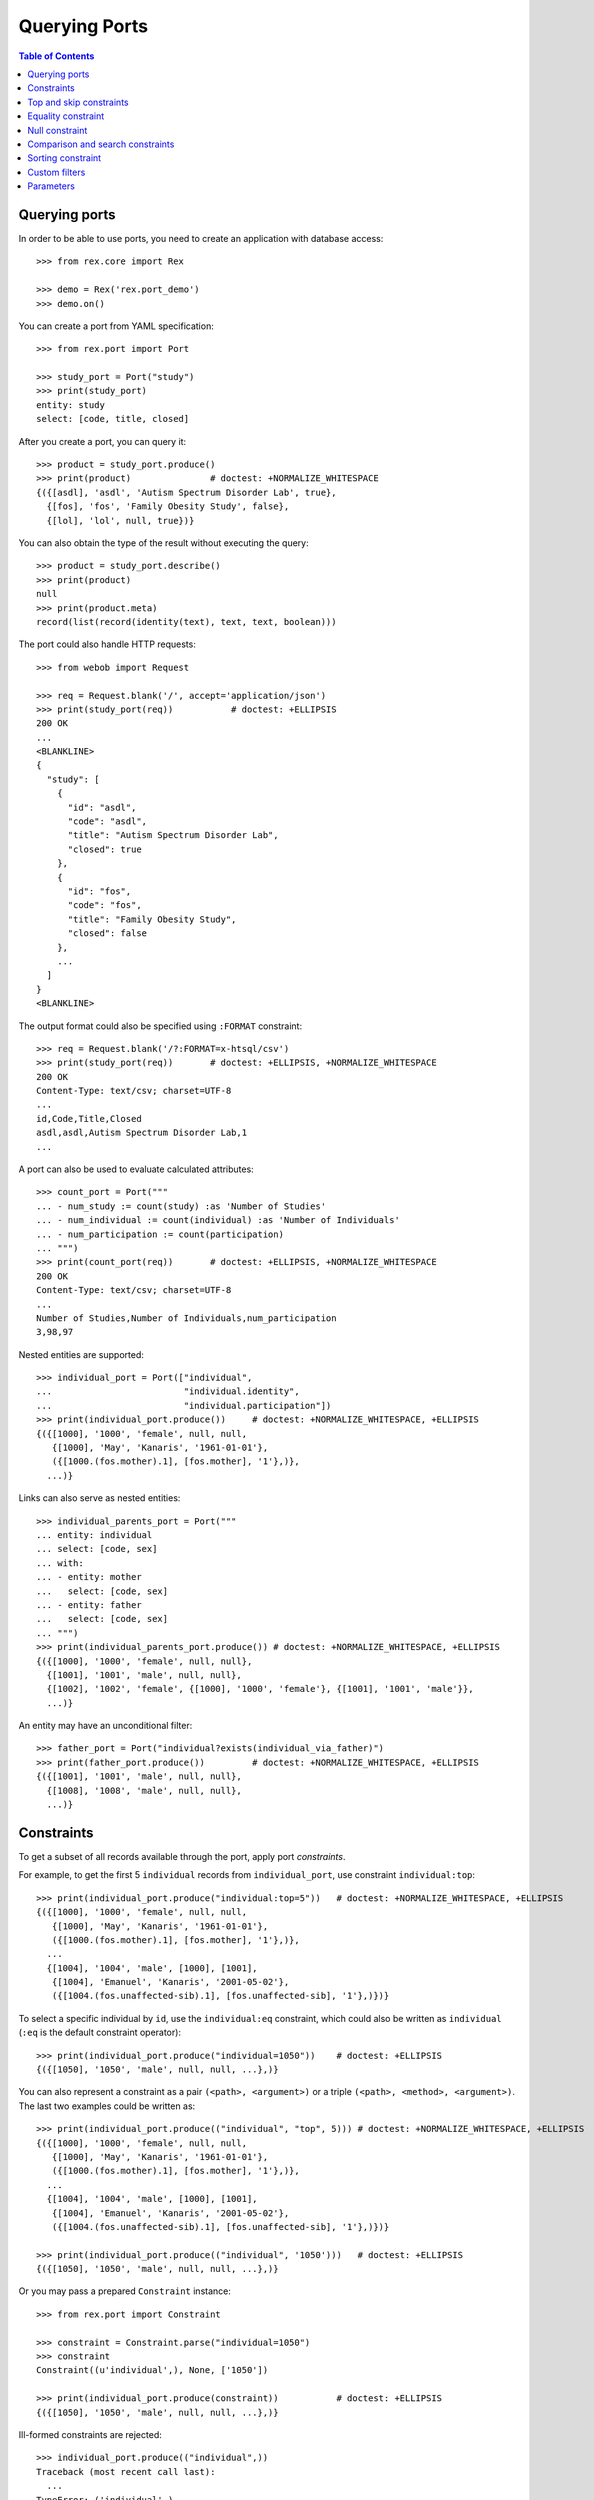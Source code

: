 ******************
  Querying Ports
******************

.. contents:: Table of Contents


Querying ports
==============

In order to be able to use ports, you need to create an application
with database access::

    >>> from rex.core import Rex

    >>> demo = Rex('rex.port_demo')
    >>> demo.on()

You can create a port from YAML specification::

    >>> from rex.port import Port

    >>> study_port = Port("study")
    >>> print(study_port)
    entity: study
    select: [code, title, closed]

After you create a port, you can query it::

    >>> product = study_port.produce()
    >>> print(product)               # doctest: +NORMALIZE_WHITESPACE
    {({[asdl], 'asdl', 'Autism Spectrum Disorder Lab', true},
      {[fos], 'fos', 'Family Obesity Study', false},
      {[lol], 'lol', null, true})}

You can also obtain the type of the result without executing the query::

    >>> product = study_port.describe()
    >>> print(product)
    null
    >>> print(product.meta)
    record(list(record(identity(text), text, text, boolean)))

The port could also handle HTTP requests::

    >>> from webob import Request

    >>> req = Request.blank('/', accept='application/json')
    >>> print(study_port(req))           # doctest: +ELLIPSIS
    200 OK
    ...
    <BLANKLINE>
    {
      "study": [
        {
          "id": "asdl",
          "code": "asdl",
          "title": "Autism Spectrum Disorder Lab",
          "closed": true
        },
        {
          "id": "fos",
          "code": "fos",
          "title": "Family Obesity Study",
          "closed": false
        },
        ...
      ]
    }
    <BLANKLINE>

The output format could also be specified using ``:FORMAT`` constraint::

    >>> req = Request.blank('/?:FORMAT=x-htsql/csv')
    >>> print(study_port(req))       # doctest: +ELLIPSIS, +NORMALIZE_WHITESPACE
    200 OK
    Content-Type: text/csv; charset=UTF-8
    ...
    id,Code,Title,Closed
    asdl,asdl,Autism Spectrum Disorder Lab,1
    ...

A port can also be used to evaluate calculated attributes::

    >>> count_port = Port("""
    ... - num_study := count(study) :as 'Number of Studies'
    ... - num_individual := count(individual) :as 'Number of Individuals'
    ... - num_participation := count(participation)
    ... """)
    >>> print(count_port(req))       # doctest: +ELLIPSIS, +NORMALIZE_WHITESPACE
    200 OK
    Content-Type: text/csv; charset=UTF-8
    ...
    Number of Studies,Number of Individuals,num_participation
    3,98,97

Nested entities are supported::

    >>> individual_port = Port(["individual",
    ...                         "individual.identity",
    ...                         "individual.participation"])
    >>> print(individual_port.produce())     # doctest: +NORMALIZE_WHITESPACE, +ELLIPSIS
    {({[1000], '1000', 'female', null, null,
       {[1000], 'May', 'Kanaris', '1961-01-01'},
       ({[1000.(fos.mother).1], [fos.mother], '1'},)},
      ...)}

Links can also serve as nested entities::

    >>> individual_parents_port = Port("""
    ... entity: individual
    ... select: [code, sex]
    ... with:
    ... - entity: mother
    ...   select: [code, sex]
    ... - entity: father
    ...   select: [code, sex]
    ... """)
    >>> print(individual_parents_port.produce()) # doctest: +NORMALIZE_WHITESPACE, +ELLIPSIS
    {({[1000], '1000', 'female', null, null},
      {[1001], '1001', 'male', null, null},
      {[1002], '1002', 'female', {[1000], '1000', 'female'}, {[1001], '1001', 'male'}},
      ...)}

An entity may have an unconditional filter::

    >>> father_port = Port("individual?exists(individual_via_father)")
    >>> print(father_port.produce())         # doctest: +NORMALIZE_WHITESPACE, +ELLIPSIS
    {({[1001], '1001', 'male', null, null},
      {[1008], '1008', 'male', null, null},
      ...)}


Constraints
===========

To get a subset of all records available through the port, apply port
*constraints*.

For example, to get the first 5 ``individual`` records from
``individual_port``, use constraint ``individual:top``::

    >>> print(individual_port.produce("individual:top=5"))   # doctest: +NORMALIZE_WHITESPACE, +ELLIPSIS
    {({[1000], '1000', 'female', null, null,
       {[1000], 'May', 'Kanaris', '1961-01-01'},
       ({[1000.(fos.mother).1], [fos.mother], '1'},)},
      ...
      {[1004], '1004', 'male', [1000], [1001],
       {[1004], 'Emanuel', 'Kanaris', '2001-05-02'},
       ({[1004.(fos.unaffected-sib).1], [fos.unaffected-sib], '1'},)})}

To select a specific individual by ``id``, use the ``individual:eq``
constraint, which could also be written as ``individual`` (``:eq`` is the
default constraint operator)::

    >>> print(individual_port.produce("individual=1050"))    # doctest: +ELLIPSIS
    {({[1050], '1050', 'male', null, null, ...},)}

You can also represent a constraint as a pair ``(<path>, <argument>)`` or a
triple ``(<path>, <method>, <argument>)``.  The last two examples could be
written as::

    >>> print(individual_port.produce(("individual", "top", 5))) # doctest: +NORMALIZE_WHITESPACE, +ELLIPSIS
    {({[1000], '1000', 'female', null, null,
       {[1000], 'May', 'Kanaris', '1961-01-01'},
       ({[1000.(fos.mother).1], [fos.mother], '1'},)},
      ...
      {[1004], '1004', 'male', [1000], [1001],
       {[1004], 'Emanuel', 'Kanaris', '2001-05-02'},
       ({[1004.(fos.unaffected-sib).1], [fos.unaffected-sib], '1'},)})}

    >>> print(individual_port.produce(("individual", '1050')))   # doctest: +ELLIPSIS
    {({[1050], '1050', 'male', null, null, ...},)}

Or you may pass a prepared ``Constraint`` instance::

    >>> from rex.port import Constraint

    >>> constraint = Constraint.parse("individual=1050")
    >>> constraint
    Constraint((u'individual',), None, ['1050'])

    >>> print(individual_port.produce(constraint))           # doctest: +ELLIPSIS
    {({[1050], '1050', 'male', null, null, ...},)}

Ill-formed constraints are rejected::

    >>> individual_port.produce(("individual",))
    Traceback (most recent call last):
      ...
    TypeError: ('individual',)

Path can be a string or a tuple::

    >>> print(individual_port.produce((("individual", "mother"), "1025")))   # doctest: +NORMALIZE_WHITESPACE
    {({[1027], '1027', 'male', [1025], [1026],
       {[1027], 'Joseph', 'Donota', '1975-01-02'},
       ({[1027.(fos.unaffected-sib).1], [fos.unaffected-sib], '1'},)},
      {[1028], '1028', 'male', [1025], [1026],
       {[1028], 'Will', 'Donota', '1978-03-31'},
       ({[1028.(fos.proband).1], [fos.proband], '1'},)})}

A constraint may have no arguments::

    >>> print(individual_port.produce("individual"))             # doctest: +ELLIPSIS, +NORMALIZE_WHITESPACE
    {()}

    >>> print(individual_port.produce("individual="))            # doctest: +ELLIPSIS, +NORMALIZE_WHITESPACE
    {()}

    >>> print(individual_port.produce("individual:eq"))          # doctest: +ELLIPSIS, +NORMALIZE_WHITESPACE
    {()}

    >>> print(individual_port.produce(("individual", [])))       # doctest: +ELLIPSIS, +NORMALIZE_WHITESPACE
    {()}

Or multiple arguments::

    >>> print(individual_port.produce("individual=1000&individual=1050"))    # doctest: +NORMALIZE_WHITESPACE
    {({[1000], '1000', 'female', null, null,
       {[1000], 'May', 'Kanaris', '1961-01-01'},
       ({[1000.(fos.mother).1], [fos.mother], '1'},)},
      {[1050], '1050', 'male', null, null,
       {[1050], 'Rodney', 'Dymond', '1959-02-02'},
       ({[1050.(fos.father).1], [fos.father], '1'},)})}

    >>> print(individual_port.produce(("individual", ["1000", "1050"])))     # doctest: +NORMALIZE_WHITESPACE
    {({[1000], '1000', 'female', null, null,
       {[1000], 'May', 'Kanaris', '1961-01-01'},
       ({[1000.(fos.mother).1], [fos.mother], '1'},)},
      {[1050], '1050', 'male', null, null,
       {[1050], 'Rodney', 'Dymond', '1959-02-02'},
       ({[1050.(fos.father).1], [fos.father], '1'},)})}

Constraints are extracted from the query string of the HTTP request::

    >>> from webob import Request

    >>> req = Request.blank("/?individual=1050", accept="application/json")
    >>> print(individual_port(req))          # doctest: +ELLIPSIS
    200 OK
    ...
    {
      "individual": [
        {
          "id": "1050",
          "code": "1050",
          "sex": "male",
          "mother": null,
          "father": null,
          "identity": {
            "id": "1050",
            "givenname": "Rodney",
            "surname": "Dymond",
            "birthdate": "1959-02-02"
          },
          "participation": [
            {
              "id": "1050.(fos.father).1",
              "protocol": "fos.father",
              "code": "1"
            }
          ]
        }
      ]
    }
    <BLANKLINE>

A constraint on a nested singular entity is applied to the containing record::

    >>> print(individual_port.produce("individual.identity.surname=Argenbright"))    # doctest: +NORMALIZE_WHITESPACE, +ELLIPSIS
    {({[1042], '1042', 'female', null, null,
       {[1042], 'Loris', 'Argenbright', '1951-01-01'},
       ({[1042.(fos.mother).1], [fos.mother], '1'},)},
       ...
      {[1046], '1046', 'male', [1042], [1045],
       {[1046], 'Oscar', 'Argenbright', '1971-06-06'},
       ({[1046.(fos.unaffected-sib).1], [fos.unaffected-sib], '1'},)})}

    >>> print(individual_parents_port.produce("individual.mother.code=1000"))        # doctest: +NORMALIZE_WHITESPACE
    {({[1002], '1002', 'female', {[1000], '1000', 'female'}, {[1001], '1001', 'male'}},
      {[1003], '1003', 'male', {[1000], '1000', 'female'}, {[1001], '1001', 'male'}},
      {[1004], '1004', 'male', {[1000], '1000', 'female'}, {[1001], '1001', 'male'}})}

However a constraint on a nested plural entity is applied to itself::

    >>> print(individual_port.produce("individual.participation.protocol=fos.proband"))  # doctest: +NORMALIZE_WHITESPACE, +ELLIPSIS
    {({[1000], '1000', 'female', null, null,
       {[1000], 'May', 'Kanaris', '1961-01-01'},
       ()},
      {[1001], '1001', 'male', null, null,
       {[1001], 'Joseph', 'Kanaris', '1959-02-02'},
       ()},
      {[1002], '1002', 'female', [1000], [1001],
       {[1002], 'Vanessa', 'Kanaris', '1991-01-02'},
       ({[1002.(fos.proband).1], [fos.proband], '1'},)},
      ...)}

Unknown constraints and paths are rejected::

    >>> individual_port.produce("individual:limit=5")
    Traceback (most recent call last):
      ...
    Error: Got unknown constraint operator:
        limit
    While applying constraint:
        individual:limit=5

    >>> individual_port.produce("study:top=5")      # doctest: +NORMALIZE_WHITESPACE, +ELLIPSIS
    Traceback (most recent call last):
      ...
    Error: Got unknown arm:
        study
    While applying constraint:
        study:top=5

However you can use wildcard symbol ``*`` to select a path::

    >>> print(individual_port.produce("*:top=5"))    # doctest: +NORMALIZE_WHITESPACE, +ELLIPSIS
    {(...
      {[1004], '1004', 'male', [1000], [1001],
       {[1004], 'Emanuel', 'Kanaris', '2001-05-02'},
       ({[1004.(fos.unaffected-sib).1], [fos.unaffected-sib], '1'},)})}


Top and skip constraints
========================

To skip the first 10 records and then get the next 5, specify
both ``individual:top`` and ``individual:skip``::

    >>> print(individual_port.produce("individual:top=5&individual:skip=10"))    # doctest: +NORMALIZE_WHITESPACE, +ELLIPSIS
    {({[1010], '1010', 'male', null, null,
       {[1010], 'John', 'Porreca', '1975-02-02'},
       ({[1010.(fos.father).1], [fos.father], '1'},)},
      ...
      {[1014], '1014', 'male', [1012], [1013],
       {[1014], 'Michael', 'Secundo', '1991-01-02'},
       ({[1014.(fos.unaffected-sib).1], [fos.unaffected-sib], '1'},)})}

``:top`` and ``:skip`` constraints can only be applied to plural entities and
require a single non-negative integer as an argument::

    >>> individual_port.produce("individual.identity:top=5")
    Traceback (most recent call last):
      ...
    Error: Got unexpected arm type:
        expected trunk entity or branch entity; got facet entity
    While applying constraint:
        individual.identity:top=5

    >>> individual_port.produce(("individual", "top", Ellipsis))
    Traceback (most recent call last):
      ...
    Error: Cannot recognize value:
        unable to embed a value of type <type 'ellipsis'>
    While applying constraint:
        individual:top=Ellipsis

    >>> individual_port.produce(("individual", "top", True))
    Traceback (most recent call last):
      ...
    Error: Cannot convert value of type boolean to integer:
        true
    While applying constraint:
        individual:top=True

    >>> individual_port.produce("individual:top=true")
    Traceback (most recent call last):
      ...
    Error: Failed to convert value to integer:
        invalid integer literal: expected an integer in a decimal format; got 'true'
    While applying constraint:
        individual:top=true

    >>> individual_port.produce("individual:top=-1")
    Traceback (most recent call last):
      ...
    Error: Expected non-negative integer; got:
        -1
    While applying constraint:
        individual:top=-1

    >>> individual_port.produce("individual:skip=-1")
    Traceback (most recent call last):
      ...
    Error: Expected non-negative integer; got:
        -1
    While applying constraint:
        individual:skip=-1


Equality constraint
===================

The constraint used by default is ``:eq``.  One can use it to filter entities
by column and link values::

    >>> print(individual_port.produce("individual.sex=female"))  # doctest: +NORMALIZE_WHITESPACE, +ELLIPSIS
    {({[1000], '1000', 'female', null, null, ...},
      {[1002], '1002', 'female', [1000], [1001], ...},
      {[1006], '1006', 'female', [1007], [1008], ...},
      ...)}

    >>> print(individual_port.produce("individual.mother=1025")) # doctest: +NORMALIZE_WHITESPACE
    {({[1027], '1027', 'male', [1025], [1026],
       {[1027], 'Joseph', 'Donota', '1975-01-02'},
       ({[1027.(fos.unaffected-sib).1], [fos.unaffected-sib], '1'},)},
      {[1028], '1028', 'male', [1025], [1026],
       {[1028], 'Will', 'Donota', '1978-03-31'},
       ({[1028.(fos.proband).1], [fos.proband], '1'},)})}

You can pass more than one arguments to the ``eq`` constraint::

    >>> print(individual_port.produce("individual.identity.givenname=Anne&"
    ...                               "individual.identity.givenname=Brian"))    # doctest: +NORMALIZE_WHITESPACE
    {({[1066], '1066', 'female', [1065], [1068],
      {[1066], 'Anne', 'Sauter', '2003-03-31'},
      ({[1066.(fos.proband).1], [fos.proband], '1'},)},
     {[1074], '1074', 'male', null, null,
      {[1074], 'Brian', 'Casaceli', '1961-02-02'},
      ({[1074.(fos.father).1], [fos.father], '1'},)})}

When applied to entities, it allows you to select records by ``id``::

    >>> print(individual_port.produce("individual=1050"))    # doctest: +ELLIPSIS
    {({[1050], '1050', 'male', null, null, ...},)}

Ill-formed identity literals are rejected::

    >>> individual_port.produce("individual=10.1050")
    Traceback (most recent call last):
      ...
    Error: Failed to convert value to identity(text):
        '10.1050'
    While applying constraint:
        individual=10.1050

    >>> individual_port.produce(("individual", True))
    Traceback (most recent call last):
      ...
    Error: Failed to convert value of type boolean to identity(text):
        true
    While applying constraint:
        individual=True


Null constraint
===============

Use ``:null`` constraint to filter out by ``null`` or non-``null`` values::

    >>> print(study_port.produce("study.title:null"))
    {({[lol], 'lol', null, true},)}

    >>> print(study_port.produce("study.title:null=true"))
    {({[lol], 'lol', null, true},)}

    >>> print(study_port.produce("study.title:null=false"))
    {({[asdl], 'asdl', 'Autism Spectrum Disorder Lab', true}, {[fos], 'fos', 'Family Obesity Study', false})}

The filter could also be applied to facet entities, but not to trunk or
branch entities::

    >>> print(individual_port.produce("individual.identity:null"))
    {()}

    >>> individual_port.produce("individual.participation:null")
    Traceback (most recent call last):
      ...
    Error: Got unexpected arm type:
        expected facet entity, join entity, column, link or calculation; got branch entity
    While applying constraint:
        individual.participation:null


Comparison and search constraints
=================================

You can use constraints ``:lt``, ``:le``, ``:gt``, ``:ge`` to compare integer,
text and date values::

    >>> print(individual_port.produce("individual.identity.birthdate:ge=2000-01-01"))    # doctest: +NORMALIZE_WHITESPACE, +ELLIPSIS
    {({[1004], '1004', 'male', [1000], [1001],
       {[1004], 'Emanuel', 'Kanaris', '2001-05-02'},
       ({[1004.(fos.unaffected-sib).1], [fos.unaffected-sib], '1'},)},
      ...)}

    >>> print(individual_port.produce("individual.identity.birthdate:lt=1950-01-01"))    # doctest: +NORMALIZE_WHITESPACE, +ELLIPSIS
    {({[1026], '1026', 'male', null, null,
       {[1026], 'Charles', 'Donota', '1941-02-02'},
       ({[1026.(fos.father).1], [fos.father], '1'},)},
      ...)}

It is an error to apply a comparison constraint to a value of unexpected
type or with more than one argument::

    >>> study_port.produce("study.closed:ge=true")
    Traceback (most recent call last):
      ...
    Error: Got unsupported column type:
        expected text, number, date, time or datetime; got boolean
    While applying constraint:
        study.closed:ge=true

    >>> study_port.produce("study.code:ge=a&study.code:ge=z")
    Traceback (most recent call last):
      ...
    Error: Got unexpected number of values:
        expected 1; got 2
    While applying constraint:
        study.code:ge=a&study.code:ge=z

You can use constraint ``:contains`` to search in text values:::

    >>> print(study_port.produce("study.title:contains=autism"))
    {({[asdl], 'asdl', 'Autism Spectrum Disorder Lab', true},)}

    >>> individual_port.produce("individual.sex:contains=f")
    Traceback (most recent call last):
      ...
    Error: Got unsupported column type:
        expected text; got enum('not-known', 'male', 'female', 'not-applicable')
    While applying constraint:
        individual.sex:contains=f


Sorting constraint
==================

You can use constraint ``:sort`` to reorder the records::

    >>> print(individual_port.produce("individual.identity.birthdate:sort=asc"))     # doctest: +NORMALIZE_WHITESPACE, +ELLIPSIS
    {({[1026], '1026', 'male', null, null,
       {[1026], 'Charles', 'Donota', '1941-02-02'},
       ({[1026.(fos.father).1], [fos.father], '1'},)},
      ...
      {[1093], '1093', 'male', [1091], [1092],
       {[1093], 'Modesto', 'Dahl', '2009-03-03'},
       ({[1093.(fos.proband).1], [fos.proband], '1'},)})}


Custom filters
==============

A port may define custom filters::

    >>> filtered_port = Port("""
    ... - entity: individual
    ...   filters:
    ...   - search($text) := identity.givenname~$text|identity.surname~$text
    ...   - birthrange($l,$h) := identity.birthdate>=$l&identity.birthdate<$h
    ...   with: [identity, participation]
    ... """)

Without any filters, it produces all records from ``individual`` table::

    >>> print(filtered_port.produce())       # doctest: +NORMALIZE_WHITESPACE, +ELLIPSIS
    {({[1000], '1000', 'female', null, null, ...},
      ...
      {[1097], '1097', 'male', null, null, ...})}


With custom filters, output is limited to records matching the filter::

    >>> print(filtered_port.produce("individual:search=ch"))     # doctest: +NORMALIZE_WHITESPACE, +ELLIPSIS
    {({[1006], '1006', 'female', [1007], [1008],
       {[1006], 'Josefine', 'Kirschke', '2000-01-02'},
       ({[1006.(fos.proband).1], [fos.proband], '1'},)},
      ...
      {[1090], '1090', 'male', [1088], [1089],
       {[1090], 'Fletcher', 'Archibold', '2007-03-03'},
       ({[1090.(fos.proband).1], [fos.proband], '1'},)})}

To apply a filter with more than one argument, you need to repeat
the filter expression::

    >>> print(filtered_port.produce("individual:birthrange=1979-01-01&individual:birthrange=1980-01-01"))    # doctest: +NORMALIZE_WHITESPACE
    {({[1020], '1020', 'male', null, null,
       {[1020], 'David', 'Bedwell', '1979-05-06'},
       ({[1020.(fos.father).1], [fos.father], '1'},)},
      {[1086], '1086', 'male', [1084], [1085],
       {[1086], 'Matthew', 'Burrough', '1979-01-02'},
       ({[1086.(fos.unaffected-sib).1], [fos.unaffected-sib], '1'},)})}

You don't need to repeat the expression when you apply the filter programmatically::

    >>> print(filtered_port.produce(("individual", "birthrange", ["1979-01-01", "1980-01-01"])))     # doctest: +NORMALIZE_WHITESPACE
    {({[1020], '1020', 'male', null, null,
       {[1020], 'David', 'Bedwell', '1979-05-06'},
       ({[1020.(fos.father).1], [fos.father], '1'},)},
      {[1086], '1086', 'male', [1084], [1085],
       {[1086], 'Matthew', 'Burrough', '1979-01-02'},
       ({[1086.(fos.unaffected-sib).1], [fos.unaffected-sib], '1'},)})}

A filter with incorrect number or type of arguments is rejected::

    >>> filtered_port.produce(("individual", "birthrange", "1979-01-01"))
    Traceback (most recent call last):
      ...
    Error: Got unexpected number of arguments:
        expected 2; got 1
    While applying constraint:
        individual:birthrange=1979-01-01

    >>> filtered_port.produce(("individual", "birthrange", [1, 10]))
    Traceback (most recent call last):
      ...
    Error: Failed to compile filter:
        birthrange
    While applying constraint:
        individual:birthrange=1&individual:birthrange=10


Parameters
==========

An entity may use a ``$USER`` parameter in the mask::

    >>> masked_port = Port("individual?identity.surname=$USER")

If it is not specified, the value of ``$USER`` is ``null``::

    >>> masked_port.produce()
    <Product {()}>

However you can set it as a keyword parameter::

    >>> masked_port.produce(USER='Dahl')            # doctest: +NORMALIZE_WHITESPACE,
    <Product {({[1091], '1091', 'female', null, null},
               {[1092], '1092', 'male', null, null},
               {[1093], '1093', 'male', [1091], [1092]})}>

The ``$USER`` parameter is extracted from HTTP request::

    >>> req = Request.blank("/", remote_user='Dahl', accept='application/json')
    >>> print(masked_port(req))                      # doctest: +NORMALIZE_WHITESPACE, +ELLIPSIS
    200 OK
    ...
    {
      "individual": [
        {
          "id": "1091",
          "code": "1091",
          "sex": "female",
          "mother": null,
          "father": null
        },
        ...
        {
          "id": "1093",
          "code": "1093",
          "sex": "male",
          "mother": "1091",
          "father": "1092"
        }
      ]
    }

However you cannot pass ``$USER`` in a query string::

    >>> masked_port.produce(":USER=Dahl")
    Traceback (most recent call last):
      ...
    Error: Got unknown parameter:
        USER_
    While applying constraint:
        :USER_=Dahl

Exactly one argument is expected::

    >>> masked_port.produce(((), "USER", []))
    Traceback (most recent call last):
      ...
    Error: Got unexpected number of arguments:
        expected 1; got 0
    While applying constraint:
        :USER

A port may configure and use parameters other than ``$USER``::

    >>> parameterized_port = Port("""
    ... - parameter: $SEX
    ...   default: male
    ... - parameter: $AGE
    ...   default: 0
    ... - entity: individual
    ...   mask: sex=$SEX
    ... - calculation: individual.age
    ...   expression: $AGE
    ... """)

    >>> parameterized_port.produce()                    # doctest: +ELLIPSIS
    <Product {({[1001], '1001', 'male', null, null, 0}, {[1003], '1003', 'male', [1000], [1001], 0}, ...)}>

    >>> parameterized_port.produce(SEX='female', AGE=3) # doctest: +ELLIPSIS
    <Product {({[1000], '1000', 'female', null, null, 3}, {[1002], '1002', 'female', [1000], [1001], 3}, ...)}>



